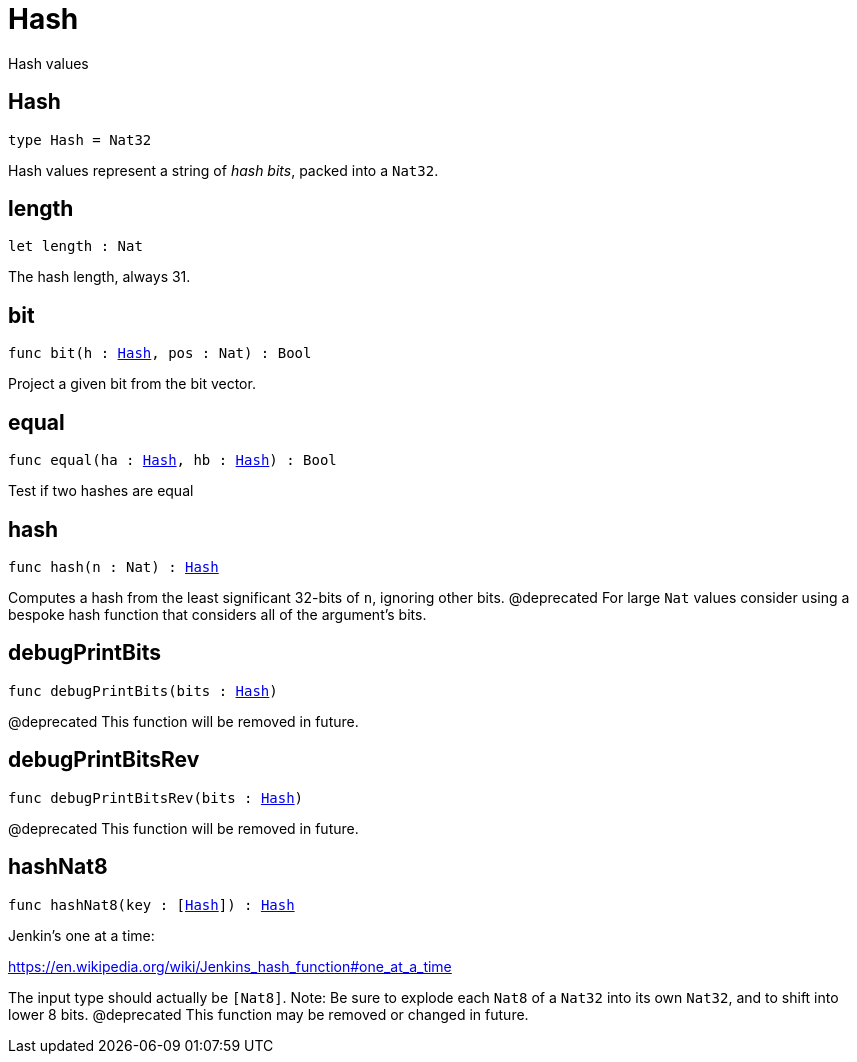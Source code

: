 [[module.Hash]]
= Hash

Hash values

[[type.Hash]]
== Hash

[source.no-repl,motoko,subs=+macros]
----
type Hash = Nat32
----

Hash values represent a string of _hash bits_, packed into a `Nat32`.

[[length]]
== length

[source.no-repl,motoko,subs=+macros]
----
let length : Nat
----

The hash length, always 31.

[[bit]]
== bit

[source.no-repl,motoko,subs=+macros]
----
func bit(h : xref:#type.Hash[Hash], pos : Nat) : Bool
----

Project a given bit from the bit vector.

[[equal]]
== equal

[source.no-repl,motoko,subs=+macros]
----
func equal(ha : xref:#type.Hash[Hash], hb : xref:#type.Hash[Hash]) : Bool
----

Test if two hashes are equal

[[hash]]
== hash

[source.no-repl,motoko,subs=+macros]
----
func hash(n : Nat) : xref:#type.Hash[Hash]
----

Computes a hash from the least significant 32-bits of `n`, ignoring other bits.
@deprecated For large `Nat` values consider using a bespoke hash function that considers all of the argument's bits.

[[debugPrintBits]]
== debugPrintBits

[source.no-repl,motoko,subs=+macros]
----
func debugPrintBits(bits : xref:#type.Hash[Hash])
----

@deprecated This function will be removed in future.

[[debugPrintBitsRev]]
== debugPrintBitsRev

[source.no-repl,motoko,subs=+macros]
----
func debugPrintBitsRev(bits : xref:#type.Hash[Hash])
----

@deprecated This function will be removed in future.

[[hashNat8]]
== hashNat8

[source.no-repl,motoko,subs=+macros]
----
func hashNat8(key : pass:[[]xref:#type.Hash[Hash]pass:[]]) : xref:#type.Hash[Hash]
----

Jenkin's one at a time:

https://en.wikipedia.org/wiki/Jenkins_hash_function#one_at_a_time

The input type should actually be `[Nat8]`.
Note: Be sure to explode each `Nat8` of a `Nat32` into its own `Nat32`, and to shift into lower 8 bits.
@deprecated This function may be removed or changed in future.

